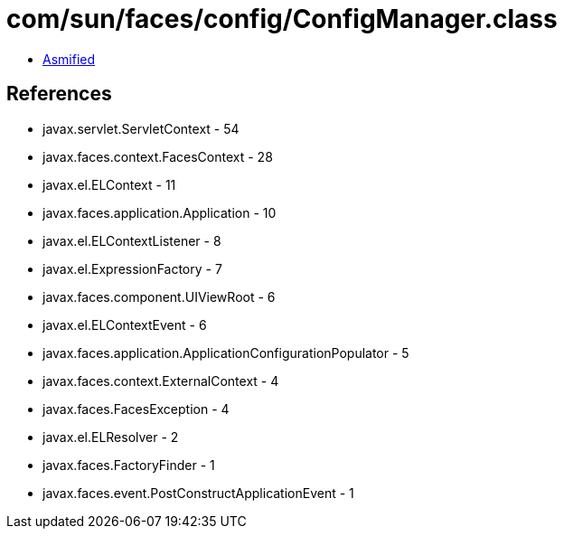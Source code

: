 = com/sun/faces/config/ConfigManager.class

 - link:ConfigManager-asmified.java[Asmified]

== References

 - javax.servlet.ServletContext - 54
 - javax.faces.context.FacesContext - 28
 - javax.el.ELContext - 11
 - javax.faces.application.Application - 10
 - javax.el.ELContextListener - 8
 - javax.el.ExpressionFactory - 7
 - javax.faces.component.UIViewRoot - 6
 - javax.el.ELContextEvent - 6
 - javax.faces.application.ApplicationConfigurationPopulator - 5
 - javax.faces.context.ExternalContext - 4
 - javax.faces.FacesException - 4
 - javax.el.ELResolver - 2
 - javax.faces.FactoryFinder - 1
 - javax.faces.event.PostConstructApplicationEvent - 1

